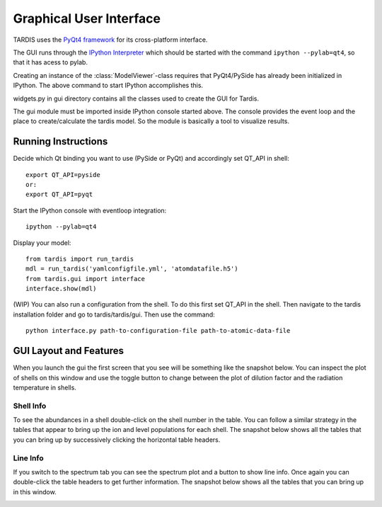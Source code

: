 .. _gui_explanation:

************************
Graphical User Interface
************************


TARDIS uses the `PyQt4 framework <http://www.riverbankcomputing.com/software/pyqt/download>`_ for its cross-platform
interface.

The GUI runs through the `IPython Interpreter <http://ipython.org/install.html>`_ which should be started with the
command ``ipython --pylab=qt4``, so that it has acess to pylab.

Creating an instance of the :class:`ModelViewer`-class requires that PyQt4/PySide has already been initialized in
IPython. The above command to start IPython accomplishes this.

widgets.py in gui directory contains all the classes used to create the GUI for Tardis.

The gui module must be imported inside IPython console started above. The console provides the event loop and the 
place to create/calculate the tardis model. So the module is basically a tool to visualize results. 

Running Instructions
--------------------
Decide which Qt binding you want to use (PySide or PyQt) and 
accordingly set QT_API in shell::

    export QT_API=pyside
    or:
    export QT_API=pyqt
        
Start the IPython console with eventloop integration::

    ipython --pylab=qt4
        
Display your model::
    
    from tardis import run_tardis
    mdl = run_tardis('yamlconfigfile.yml', 'atomdatafile.h5')
    from tardis.gui import interface  
    interface.show(mdl)

(WIP) You can also run a configuration from the shell. To do this first set 
QT_API in the shell. Then navigate to the tardis installation folder and go to
tardis/tardis/gui. Then use the command::
    
    python interface.py path-to-configuration-file path-to-atomic-data-file 

GUI Layout and Features
-----------------------
When you launch the gui the first screen that you see will be something like the snapshot below. 
You can inspect the plot of shells on this window and use the toggle button to change between the 
plot of dilution factor and the radiation temperature in shells.
    
.. image:: graphics/OpeningScreen.png
    :width: 900

Shell Info
~~~~~~~~~~
To see the abundances in a shell double-click on the shell number in the table. You can follow a 
similar strategy in the tables that appear to bring up the ion and level populations for each shell.
The snapshot below shows all the tables that you can bring up by successively clicking the horizontal
table headers. 

.. image:: graphics/ShellInfo.png
    :width: 900

Line Info
~~~~~~~~~
If you switch to the spectrum tab you can see the spectrum plot and a button to show line info.
Once again you can double-click the table headers to get further information. The snapshot below
shows all the tables that you can bring up in this window.

.. image:: graphics/LineInfo.png
    :width: 900
